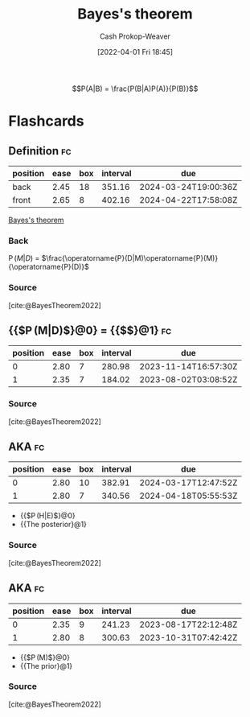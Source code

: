 :PROPERTIES:
:ID:       b07a1490-3847-4b65-80bb-17e3f4927cfb
:ROAM_REFS: [cite:@BayesTheorem2022]
:LAST_MODIFIED: [2023-05-13 Sat 09:30]
:END:
#+title: Bayes's theorem
#+hugo_custom_front_matter: :slug "b07a1490-3847-4b65-80bb-17e3f4927cfb"
#+author: Cash Prokop-Weaver
#+date: [2022-04-01 Fri 18:45]
#+filetags: :has_todo:concept:

$$P(A|B) = \frac{P(B|A)P(A)}{P(B)}$$


* TODO [#2] Expand :noexport:
- [cite:@yudkowskyIntuitiveExplanationBayesTheorem]
- [cite:@explainedIntuitiveShortExplanationBayesTheorem]
* Flashcards
:PROPERTIES:
:ANKI_DECK: Default
:END:

** Definition :fc:
:PROPERTIES:
:ID:       2483a116-0c05-465f-b04f-b3ec70faa793
:ANKI_NOTE_ID: 1640627874922
:FC_CREATED: 2021-12-27T17:57:54Z
:FC_TYPE:  double
:END:
:REVIEW_DATA:
| position | ease | box | interval | due                  |
|----------+------+-----+----------+----------------------|
| back     | 2.45 |  18 |   351.16 | 2024-03-24T19:00:36Z |
| front    | 2.65 |   8 |   402.16 | 2024-04-22T17:58:08Z |
:END:

[[id:b07a1490-3847-4b65-80bb-17e3f4927cfb][Bayes's theorem]]

*** Back
\(\operatorname{P}(M|D)\) \(=\) \(\frac{\operatorname{P}(D|M)\operatorname{P}(M)}{\operatorname{P}(D)}\)

*** Source
[cite:@BayesTheorem2022]

** {{$\operatorname{P}(M|D)$}@0} \(=\) {{$\frac{\operatorname{P}(D|M)\operatorname{P}(M)}{\operatorname{P}(D)}$}@1} :fc:
:PROPERTIES:
:ID:       422b8895-47bf-4836-a118-23a31ee25248
:ANKI_NOTE_ID: 1656854732177
:FC_CREATED: 2022-07-03T13:25:32Z
:FC_TYPE:  cloze
:FC_CLOZE_MAX: 1
:FC_CLOZE_TYPE: deletion
:END:
:REVIEW_DATA:
| position | ease | box | interval | due                  |
|----------+------+-----+----------+----------------------|
|        0 | 2.80 |   7 |   280.98 | 2023-11-14T16:57:30Z |
|        1 | 2.35 |   7 |   184.02 | 2023-08-02T03:08:52Z |
:END:

*** Source
[cite:@BayesTheorem2022]

** AKA :fc:
:PROPERTIES:
:ID:       72777399-7e61-4cca-ba79-b9ce3bb777ab
:ANKI_NOTE_ID: 1640628545626
:FC_CREATED: 2021-12-27T18:09:05Z
:FC_TYPE:  cloze
:FC_CLOZE_MAX: 2
:FC_CLOZE_TYPE: deletion
:END:
:REVIEW_DATA:
| position | ease | box | interval | due                  |
|----------+------+-----+----------+----------------------|
|        0 | 2.80 |  10 |   382.91 | 2024-03-17T12:47:52Z |
|        1 | 2.80 |   7 |   340.56 | 2024-04-18T05:55:53Z |
:END:

- {{$\operatorname{P}(H|E)$}@0}
- {{The posterior}@1}

*** Source
[cite:@BayesTheorem2022]
** AKA :fc:
:PROPERTIES:
:ID:       12c03133-052c-4417-b722-03e7eb7cc7c5
:ANKI_NOTE_ID: 1640628545326
:FC_CREATED: 2021-12-27T18:09:05Z
:FC_TYPE:  cloze
:FC_CLOZE_MAX: 2
:FC_CLOZE_TYPE: deletion
:END:
:REVIEW_DATA:
| position | ease | box | interval | due                  |
|----------+------+-----+----------+----------------------|
|        0 | 2.35 |   9 |   241.23 | 2023-08-17T22:12:48Z |
|        1 | 2.80 |   8 |   300.63 | 2023-10-31T07:42:42Z |
:END:

- {{$\operatorname{P}(M)$}@0}
- {{The prior}@1}

*** Source
[cite:@BayesTheorem2022]
#+print_bibliography:
